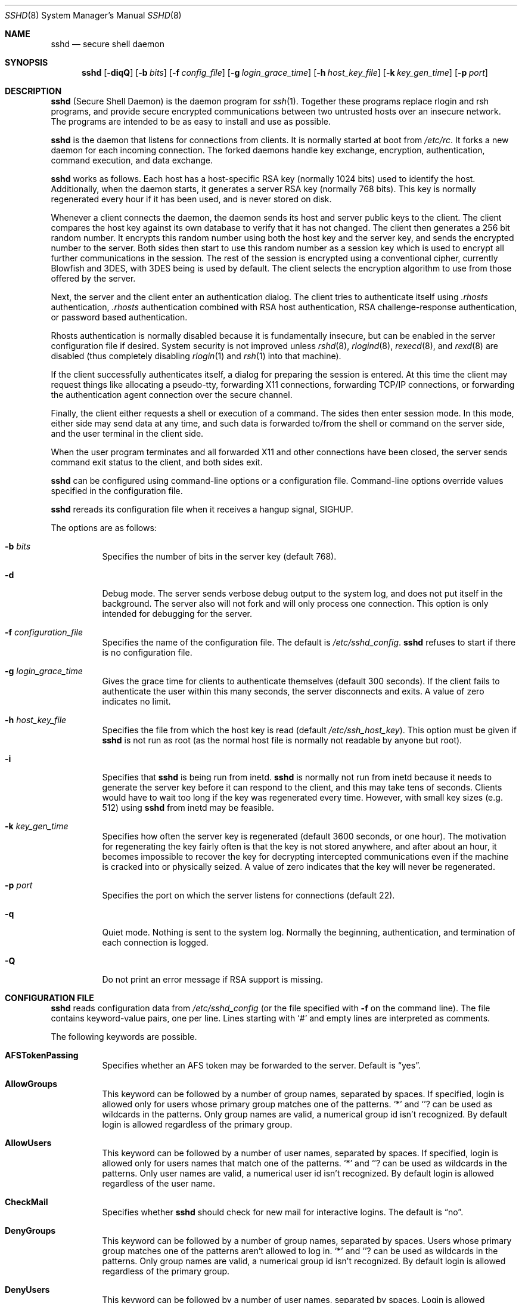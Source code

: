 .\"  -*- nroff -*-
.\"
.\" sshd.8.in
.\"
.\" Author: Tatu Ylonen <ylo@cs.hut.fi>
.\"
.\" Copyright (c) 1995 Tatu Ylonen <ylo@cs.hut.fi>, Espoo, Finland
.\"                    All rights reserved
.\"
.\" Created: Sat Apr 22 21:55:14 1995 ylo
.\"
.\" $Id: sshd.8,v 1.24 1999/11/11 22:58:39 markus Exp $
.\"
.Dd September 25, 1999
.Dt SSHD 8
.Os
.Sh NAME
.Nm sshd
.Nd secure shell daemon
.Sh SYNOPSIS
.Nm sshd
.Op Fl diqQ
.Op Fl b Ar bits
.Op Fl f Ar config_file
.Op Fl g Ar login_grace_time
.Op Fl h Ar host_key_file
.Op Fl k Ar key_gen_time
.Op Fl p Ar port
.Sh DESCRIPTION 
.Nm
(Secure Shell Daemon) is the daemon program for 
.Xr ssh 1 .
Together these programs replace rlogin and rsh programs, and
provide secure encrypted communications between two untrusted hosts
over an insecure network.  The programs are intended to be as easy to
install and use as possible.
.Pp
.Nm
is the daemon that listens for connections from clients.  It is
normally started at boot from 
.Pa /etc/rc .
It forks a new
daemon for each incoming connection.  The forked daemons handle
key exchange, encryption, authentication, command execution,
and data exchange.
.Pp
.Nm
works as follows.  Each host has a host-specific RSA key
(normally 1024 bits) used to identify the host.  Additionally, when
the daemon starts, it generates a server RSA key (normally 768 bits).
This key is normally regenerated every hour if it has been used, and
is never stored on disk.
.Pp
Whenever a client connects the daemon, the daemon sends its host
and server public keys to the client.  The client compares the
host key against its own database to verify that it has not changed.
The client then generates a 256 bit random number.  It encrypts this
random number using both the host key and the server key, and sends
the encrypted number to the server.  Both sides then start to use this
random number as a session key which is used to encrypt all further
communications in the session.  The rest of the session is encrypted
using a conventional cipher, currently Blowfish and 3DES, with 3DES
being is used by default.  The client selects the encryption algorithm
to use from those offered by the server.
.Pp
Next, the server and the client enter an authentication dialog.  The
client tries to authenticate itself using
.Pa .rhosts
authentication,
.Pa .rhosts
authentication combined with RSA host
authentication, RSA challenge-response authentication, or password
based authentication.
.Pp
Rhosts authentication is normally disabled
because it is fundamentally insecure, but can be enabled in the server
configuration file if desired.  System security is not improved unless
.Xr rshd 8 ,
.Xr rlogind 8 ,
.Xr rexecd 8 ,
and
.Xr rexd 8
are disabled (thus completely disabling
.Xr rlogin 1
and
.Xr rsh 1
into that machine).
.Pp
If the client successfully authenticates itself, a dialog for
preparing the session is entered.  At this time the client may request
things like allocating a pseudo-tty, forwarding X11 connections,
forwarding TCP/IP connections, or forwarding the authentication agent
connection over the secure channel.
.Pp
Finally, the client either requests a shell or execution of a command.
The sides then enter session mode.  In this mode, either side may send
data at any time, and such data is forwarded to/from the shell or
command on the server side, and the user terminal in the client side.
.Pp
When the user program terminates and all forwarded X11 and other
connections have been closed, the server sends command exit status to
the client, and both sides exit.
.Pp
.Nm
can be configured using command-line options or a configuration
file.  Command-line options override values specified in the
configuration file.
.Pp
.Nm
rereads its configuration file when it receives a hangup signal,
.Dv SIGHUP .
.Pp
The options are as follows:
.Bl -tag -width Ds
.It Fl b Ar bits
Specifies the number of bits in the server key (default 768).
.Pp
.It Fl d
Debug mode.  The server sends verbose debug output to the system
log, and does not put itself in the background.  The server also will
not fork and will only process one connection.  This option is only
intended for debugging for the server.
.It Fl f Ar configuration_file
Specifies the name of the configuration file.  The default is
.Pa /etc/sshd_config .
.Nm
refuses to start if there is no configuration file.
.It Fl g Ar login_grace_time
Gives the grace time for clients to authenticate themselves (default
300 seconds).  If the client fails to authenticate the user within
this many seconds, the server disconnects and exits.  A value of zero
indicates no limit.
.It Fl h Ar host_key_file
Specifies the file from which the host key is read (default
.Pa /etc/ssh_host_key ) .
This option must be given if
.Nm
is not run as root (as the normal
host file is normally not readable by anyone but root).
.It Fl i
Specifies that
.Nm
is being run from inetd. 
.Nm
is normally not run
from inetd because it needs to generate the server key before it can
respond to the client, and this may take tens of seconds.  Clients
would have to wait too long if the key was regenerated every time.
However, with small key sizes (e.g.  512) using
.Nm
from inetd may
be feasible.
.It Fl k Ar key_gen_time
Specifies how often the server key is regenerated (default 3600
seconds, or one hour).  The motivation for regenerating the key fairly
often is that the key is not stored anywhere, and after about an hour,
it becomes impossible to recover the key for decrypting intercepted
communications even if the machine is cracked into or physically
seized.  A value of zero indicates that the key will never be regenerated.
.It Fl p Ar port
Specifies the port on which the server listens for connections
(default 22).
.It Fl q
Quiet mode.  Nothing is sent to the system log.  Normally the beginning,
authentication, and termination of each connection is logged.
.It Fl Q
Do not print an error message if RSA support is missing.
.El
.Sh CONFIGURATION FILE
.Nm
reads configuration data from 
.Pa /etc/sshd_config
(or the file specified with
.Fl f
on the command line).  The file
contains keyword-value pairs, one per line.  Lines starting with
.Ql #
and empty lines are interpreted as comments.
.Pp
The following keywords are possible.
.Bl -tag -width Ds
.It Cm AFSTokenPassing
Specifies whether an AFS token may be forwarded to the server. Default is
.Dq yes .
.It Cm AllowGroups
This keyword can be followed by a number of group names, separated
by spaces.  If specified, login is allowed only for users whose primary
group matches one of the patterns.
.Ql \&*
and
.Ql ?
can be used as
wildcards in the patterns.  Only group names are valid, a numerical group
id isn't recognized.  By default login is allowed regardless of
the primary group.
.Pp
.It Cm AllowUsers
This keyword can be followed by a number of user names, separated
by spaces.  If specified, login is allowed only for users names that
match one of the patterns.
.Ql \&*
and
.Ql ?
can be used as
wildcards in the patterns.  Only user names are valid, a numerical user
id isn't recognized.  By default login is allowed regardless of
the user name.
.Pp
.It Cm CheckMail
Specifies whether
.Nm
should check for new mail for interactive logins.
The default is
.Dq no .
.It Cm DenyGroups
This keyword can be followed by a number of group names, separated
by spaces.  Users whose primary group matches one of the patterns
aren't allowed to log in.
.Ql \&*
and
.Ql ?
can be used as
wildcards in the patterns.  Only group names are valid, a numerical group
id isn't recognized.  By default login is allowed regardless of
the primary group.
.Pp
.It Cm DenyUsers
This keyword can be followed by a number of user names, separated
by spaces.  Login is allowed disallowed for user names that match
one of the patterns.
.Ql \&*
and
.Ql ?
can be used as
wildcards in the patterns.  Only user names are valid, a numerical user
id isn't recognized.  By default login is allowed regardless of
the user name.
.It Cm HostKey
Specifies the file containing the private host key (default
.Pa /etc/ssh_host_key ) .
Note that
.Nm
does not start if this file is group/world-accessible.
.It Cm IgnoreRhosts
Specifies that rhosts and shosts files will not be used in
authentication.
.Pa /etc/hosts.equiv
and
.Pa /etc/shosts.equiv 
are still used.  The default is 
.Dq no .
.It Cm IgnoreUserKnownHosts
Specifies whether
.Nm
should ignore the user's
.Pa $HOME/.ssh/known_hosts
during
.Cm RhostsRSAAuthentication .
The default is
.Dq no .
.It Cm KeepAlive
Specifies whether the system should send keepalive messages to the
other side.  If they are sent, death of the connection or crash of one
of the machines will be properly noticed.  However, this means that
connections will die if the route is down temporarily, and some people
find it annoying.  On the other hand, if keepalives are not send,
sessions may hang indefinitely on the server, leaving
.Dq ghost
users and consuming server resources.
.Pp
The default is
.Dq yes
(to send keepalives), and the server will notice
if the network goes down or the client host reboots.  This avoids
infinitely hanging sessions.
.Pp
To disable keepalives, the value should be set to
.Dq no
in both the server and the client configuration files.
.It Cm KerberosAuthentication
Specifies whether Kerberos authentication is allowed. This can
be in the form of a Kerberos ticket, or if
.Cm PasswordAuthentication
is yes, the password provided by the user will be validated through
the Kerberos KDC. Default is
.Dq yes .
.It Cm KerberosOrLocalPasswd
If set then if password authentication through Kerberos fails then
the password will be validated via any additional local mechanism
such as
.Pa /etc/passwd
or SecurID. Default is
.Dq yes .
.It Cm KerberosTgtPassing
Specifies whether a Kerberos TGT may be forwarded to the server.
Default is 
.Dq no ,
as this only works when the Kerberos KDC is actually an AFS kaserver.
.It Cm KerberosTicketCleanup
Specifies whether to automatically destroy the user's ticket cache
file on logout. Default is
.Dq yes .
.It Cm KeyRegenerationInterval
The server key is automatically regenerated after this many seconds
(if it has been used).  The purpose of regeneration is to prevent
decrypting captured sessions by later breaking into the machine and
stealing the keys.  The key is never stored anywhere.  If the value is
0, the key is never regenerated.  The default is 3600
(seconds).
.It Cm ListenAddress
Specifies what local address
.Nm
should listen on.
The default is to listen to all local addresses.
.It Cm LoginGraceTime
The server disconnects after this time if the user has not
successfully logged in.  If the value is 0, there is no time limit.
The default is 600 (seconds).
.It Cm LogLevel
Gives the verbosity level that is used when logging messages from
.Nm sshd .
The possible values are:
QUIET, FATAL, ERROR, INFO, CHAT and DEBUG.
The default is INFO.
Logging with level DEBUG violates the privacy of users
and is not recommended.
.It Cm PasswordAuthentication
Specifies whether password authentication is allowed.
The default is
.Dq yes .
.It Cm PermitEmptyPasswords
When password authentication is allowed, it specifies whether the
server allows login to accounts with empty password strings.  The default
is
.Dq yes .
.It Cm PermitRootLogin
Specifies whether the root can log in using
.Xr ssh 1 .
The argument must be
.Dq yes ,
.Dq without-password
or
.Dq no .
The default is
.Dq yes .
If this options is set to
.Dq without-password
only password authentication is disabled for root.
.Pp
Root login with RSA authentication when the
.Ar command
option has been
specified will be allowed regardless of the value of this setting
(which may be useful for taking remote backups even if root login is
normally not allowed).
.It Cm Port
Specifies the port number that
.Nm
listens on.  The default is 22.
.It Cm PrintMotd
Specifies whether
.Nm
should print 
.Pa /etc/motd
when a user logs in interactively.  (On some systems it is also
printed by the shell,
.Pa /etc/profile ,
or equivalent.)  The default is
.Dq yes .
.It Cm RandomSeed
Obsolete.  Random number generation uses other techniques.
.It Cm RhostsAuthentication
Specifies whether authentication using rhosts or /etc/hosts.equiv
files is sufficient.  Normally, this method should not be permitted
because it is insecure. 
.Cm RhostsRSAAuthentication
should be used
instead, because it performs RSA-based host authentication in addition
to normal rhosts or /etc/hosts.equiv authentication.
The default is
.Dq no .
.It Cm RhostsRSAAuthentication
Specifies whether rhosts or /etc/hosts.equiv authentication together
with successful RSA host authentication is allowed.  The default is
.Dq yes .
.It Cm RSAAuthentication
Specifies whether pure RSA authentication is allowed.  The default is
.Dq yes .
.It Cm ServerKeyBits
Defines the number of bits in the server key.  The minimum value is
512, and the default is 768.
.It Cm SkeyAuthentication
Specifies whether
.Xr skey 1 
authentication is allowed.  The default is
.Dq yes .
Note that s/key authentication is enabled only if
.Cm PasswordAuthentication
is allowed, too.
.It Cm StrictModes
Specifies whether
.Nm
should check file modes and ownership of the
user's files and home directory before accepting login.  This
is normally desirable because novices sometimes accidentally leave their
directory or files world-writable.  The default is
.Dq yes .
.It Cm SyslogFacility
Gives the facility code that is used when logging messages from
.Nm sshd .
The possible values are: DAEMON, USER, AUTH, LOCAL0, LOCAL1, LOCAL2,
LOCAL3, LOCAL4, LOCAL5, LOCAL6, LOCAL7.  The default is AUTH.
.It Cm UseLogin
Specifies whether
.Xr login 1
is used. The default is
.Dq no .
.It Cm X11Forwarding
Specifies whether X11 forwarding is permitted.  The default is
.Dq yes .
Note that disabling X11 forwarding does not improve security in any
way, as users can always install their own forwarders.
.It Cm X11DisplayOffset
Specifies the first display number available for
.Nm sshd Ns 's
X11 forwarding.  This prevents
.Nm
from interfering with real X11 servers.
.El
.Sh LOGIN PROCESS
When a user successfully logs in,
.Nm
does the following:
.Bl -enum -offset indent
.It
If the login is on a tty, and no command has been specified,
prints last login time and 
.Pa /etc/motd
(unless prevented in the configuration file or by
.Pa $HOME/.hushlogin ;
see the
.Sx FILES 
section).
.It
If the login is on a tty, records login time.
.It
Checks
.Pa /etc/nologin ;
if it exists, prints contents and quits
(unless root).
.It
Changes to run with normal user privileges.
.It
Sets up basic environment.
.It
Reads
.Pa $HOME/.ssh/environment
if it exists.
.It
Changes to user's home directory.
.It
If
.Pa $HOME/.ssh/rc
exists, runs it; else if
.Pa /etc/sshrc
exists, runs
it; otherwise runs xauth.  The
.Dq rc
files are given the X11
authentication protocol and cookie in standard input.
.It
Runs user's shell or command.
.El
.Sh AUTHORIZED_KEYS FILE FORMAT
The 
.Pa $HOME/.ssh/authorized_keys
file lists the RSA keys that are
permitted for RSA authentication.  Each line of the file contains one
key (empty lines and lines starting with a
.Ql #
are ignored as
comments).  Each line consists of the following fields, separated by
spaces: options, bits, exponent, modulus, comment.  The options field
is optional; its presence is determined by whether the line starts
with a number or not (the option field never starts with a number).
The bits, exponent, modulus and comment fields give the RSA key; the
comment field is not used for anything (but may be convenient for the
user to identify the key).
.Pp
Note that lines in this file are usually several hundred bytes long
(because of the size of the RSA key modulus).  You don't want to type
them in; instead, copy the 
.Pa identity.pub
file and edit it.
.Pp
The options (if present) consists of comma-separated option
specifications.  No spaces are permitted, except within double quotes.
The following option specifications are supported:
.Bl -tag -width Ds
.It Cm from="pattern-list"
Specifies that in addition to RSA authentication, the canonical name
of the remote host must be present in the comma-separated list of
patterns ('*' and '?' serve as wildcards).  The list may also contain
patterns negated by prefixing them with '!'; if the canonical host
name matches a negated pattern, the key is not accepted.  The purpose
of this option is to optionally increase security: RSA authentication
by itself does not trust the network or name servers or anything (but
the key); however, if somebody somehow steals the key, the key
permits an intruder to log in from anywhere in the world.  This
additional option makes using a stolen key more difficult (name
servers and/or routers would have to be compromised in addition to
just the key).
.It Cm command="command"
Specifies that the command is executed whenever this key is used for
authentication.  The command supplied by the user (if any) is ignored.
The command is run on a pty if the connection requests a pty;
otherwise it is run without a tty.  A quote may be included in the
command by quoting it with a backslash.  This option might be useful
to restrict certain RSA keys to perform just a specific operation.  An
example might be a key that permits remote backups but nothing
else.  Notice that the client may specify TCP/IP and/or X11
forwardings unless they are explicitly prohibited.
.It Cm environment="NAME=value"
Specifies that the string is to be added to the environment when
logging in using this key.  Environment variables set this way
override other default environment values.  Multiple options of this
type are permitted.
.It Cm no-port-forwarding
Forbids TCP/IP forwarding when this key is used for authentication.
Any port forward requests by the client will return an error.  This
might be used, e.g., in connection with the
.Cm command
option.
.It Cm no-X11-forwarding
Forbids X11 forwarding when this key is used for authentication.
Any X11 forward requests by the client will return an error.
.It Cm no-agent-forwarding
Forbids authentication agent forwarding when this key is used for
authentication.
.It Cm no-pty
Prevents tty allocation (a request to allocate a pty will fail).
.El
.Ss Examples
1024 33 12121.\|.\|.\|312314325 ylo@foo.bar
.Pp
from="*.niksula.hut.fi,!pc.niksula.hut.fi" 1024 35 23.\|.\|.\|2334 ylo@niksula
.Pp
command="dump /home",no-pty,no-port-forwarding 1024 33 23.\|.\|.\|2323 backup.hut.fi
.Sh SSH_KNOWN_HOSTS FILE FORMAT
The 
.Pa /etc/ssh_known_hosts
and 
.Pa $HOME/.ssh/known_hosts
files contain host public keys for all known hosts.  The global file should
be prepared by the admistrator (optional), and the per-user file is
maintained automatically: whenever the user connects an unknown host
its key is added to the per-user file.  
.Pp
Each line in these files contains the following fields: hostnames,
bits, exponent, modulus, comment.  The fields are separated by spaces.
.Pp
Hostnames is a comma-separated list of patterns ('*' and '?' act as
wildcards); each pattern in turn is matched against the canonical host
name (when authenticating a client) or against the user-supplied
name (when authenticating a server).  A pattern may also be preceded
by
.Ql !
to indicate negation: if the host name matches a negated
pattern, it is not accepted (by that line) even if it matched another
pattern on the line.
.Pp
Bits, exponent, and modulus are taken directly from the host key; they
can be obtained, e.g., from
.Pa /etc/ssh_host_key.pub .
The optional comment field continues to the end of the line, and is not used.
.Pp
Lines starting with
.Ql #
and empty lines are ignored as comments.
.Pp
When performing host authentication, authentication is accepted if any
matching line has the proper key.  It is thus permissible (but not
recommended) to have several lines or different host keys for the same
names.  This will inevitably happen when short forms of host names
from different domains are put in the file.  It is possible
that the files contain conflicting information; authentication is
accepted if valid information can be found from either file.
.Pp
Note that the lines in these files are typically hundreds of characters
long, and you definitely don't want to type in the host keys by hand.
Rather, generate them by a script
or by taking 
.Pa /etc/ssh_host_key.pub
and adding the host names at the front.
.Ss Examples
closenet,closenet.hut.fi,.\|.\|.\|,130.233.208.41 1024 37 159.\|.\|.93 closenet.hut.fi
.Sh FILES
.Bl -tag -width Ds
.It Pa /etc/sshd_config
Contains configuration data for
.Nm sshd .
This file should be writable by root only, but it is recommended
(though not necessary) that it be world-readable.
.It Pa /etc/ssh_host_key
Contains the private part of the host key.
This file should only be owned by root, readable only by root, and not
accessible to others.
Note that
.Nm
does not start if this file is group/world-accessible.
.It Pa /etc/ssh_host_key.pub
Contains the public part of the host key.
This file should be world-readable but writable only by
root.  Its contents should match the private part.  This file is not
really used for anything; it is only provided for the convenience of
the user so its contents can be copied to known hosts files.
These two files are created using
.Xr ssh-keygen 1 .
.It Pa /var/run/sshd.pid
Contains the process ID of the
.Nm
listening for connections (if there are several daemons running
concurrently for different ports, this contains the pid of the one
started last).  The contents of this file are not sensitive; it can be
world-readable.
.It Pa $HOME/.ssh/authorized_keys
Lists the RSA keys that can be used to log into the user's account.
This file must be readable by root (which may on some machines imply
it being world-readable if the user's home directory resides on an NFS
volume).  It is recommended that it not be accessible by others.  The
format of this file is described above.
.It Pa "/etc/ssh_known_hosts" and "$HOME/.ssh/known_hosts"
These files are consulted when using rhosts with RSA host
authentication to check the public key of the host.  The key must be
listed in one of these files to be accepted.
The client uses the same files
to verify that the remote host is the one we intended to
connect. These files should be writable only by root/the owner.
.Pa /etc/ssh_known_hosts
should be world-readable, and
.Pa $HOME/.ssh/known_hosts
can but need not be world-readable.
.It Pa /etc/nologin
If this file exists, 
.Nm
refuses to let anyone except root log in.  The contents of the file
are displayed to anyone trying to log in, and non-root connections are
refused.  The file should be world-readable.
.It Pa /etc/hosts.allow, /etc/hosts.deny
If compiled with
.Sy LIBWRAP
support, tcp-wrappers access controls may be defined here as described in
.Xr hosts_access 5 .
.It Pa $HOME/.rhosts
This file contains host-username pairs, separated by a space, one per
line.  The given user on the corresponding host is permitted to log in
without password.  The same file is used by rlogind and rshd.
The file must
be writable only by the user; it is recommended that it not be
accessible by others.
.Pp
If is also possible to use netgroups in the file.  Either host or user
name may be of the form +@groupname to specify all hosts or all users
in the group.
.It Pa $HOME/.shosts
For ssh,
this file is exactly the same as for
.Pa .rhosts .
However, this file is
not used by rlogin and rshd, so using this permits access using SSH only.
.Pa /etc/hosts.equiv
This file is used during
.Pa .rhosts
authentication.  In the
simplest form, this file contains host names, one per line.  Users on
those hosts are permitted to log in without a password, provided they
have the same user name on both machines.  The host name may also be
followed by a user name; such users are permitted to log in as
.Em any
user on this machine (except root).  Additionally, the syntax
.Dq +@group
can be used to specify netgroups.  Negated entries start with
.Ql \&- .
.Pp
If the client host/user is successfully matched in this file, login is
automatically permitted provided the client and server user names are the
same.  Additionally, successful RSA host authentication is normally
required.  This file must be writable only by root; it is recommended
that it be world-readable.
.Pp
.Sy "Warning: It is almost never a good idea to use user names in"
.Pa hosts.equiv .
Beware that it really means that the named user(s) can log in as
.Em anybody ,
which includes bin, daemon, adm, and other accounts that own critical
binaries and directories.  Using a user name practically grants the
user root access.  The only valid use for user names that I can think
of is in negative entries.
.Pp
Note that this warning also applies to rsh/rlogin.
.It Pa /etc/shosts.equiv
This is processed exactly as
.Pa /etc/hosts.equiv .
However, this file may be useful in environments that want to run both
rsh/rlogin and ssh.
.It Pa $HOME/.ssh/environment
This file is read into the environment at login (if it exists).  It
can only contain empty lines, comment lines (that start with
.Ql # ) ,
and assignment lines of the form name=value.  The file should be writable
only by the user; it need not be readable by anyone else.
.It Pa $HOME/.ssh/rc
If this file exists, it is run with /bin/sh after reading the
environment files but before starting the user's shell or command.  If
X11 spoofing is in use, this will receive the "proto cookie" pair in
standard input (and
.Ev DISPLAY
in environment).  This must call
.Xr xauth 1
in that case.
.Pp
The primary purpose of this file is to run any initialization routines
which may be needed before the user's home directory becomes
accessible; AFS is a particular example of such an environment.
.Pp
This file will probably contain some initialization code followed by
something similar to: "if read proto cookie; then echo add $DISPLAY
$proto $cookie | xauth -q -; fi".
.Pp
If this file does not exist,
.Pa /etc/sshrc
is run, and if that
does not exist either, xauth is used to store the cookie.
.Pp
This file should be writable only by the user, and need not be
readable by anyone else.
.It Pa /etc/sshrc
Like
.Pa $HOME/.ssh/rc .
This can be used to specify
machine-specific login-time initializations globally.  This file
should be writable only by root, and should be world-readable.
.Sh AUTHOR
Tatu Ylonen <ylo@cs.hut.fi>
.Pp
Information about new releases, mailing lists, and other related
issues can be found from the SSH WWW home page:
.Pp
.Dl http://www.cs.hut.fi/ssh.
.Pp
OpenSSH
is a derivative of the original (free) ssh 1.2.12 release, but with bugs
removed and newer features re-added.   Rapidly after the 1.2.12 release,
newer versions bore successively more restrictive licenses.  This version
of OpenSSH
.Bl -bullet
.It
has all components of a restrictive nature (ie. patents, see
.Xr ssl 8 )
directly removed from the source code; any licensed or patented components
are chosen from
external libraries.
.It
has been updated to support ssh protocol 1.5.
.It
contains added support for 
.Xr kerberos 8
authentication and ticket passing.
.It
supports one-time password authentication with
.Xr skey 1 .
.El
.Pp
The libraries described in
.Xr ssl 8
are required for proper operation.
.Sh SEE ALSO
.Xr rlogin 1 ,
.Xr rsh 1 ,
.Xr scp 1 ,
.Xr ssh 1 ,
.Xr ssh-add 1 ,
.Xr ssh-agent 1 ,
.Xr ssh-keygen 1 ,
.Xr ssl 8

